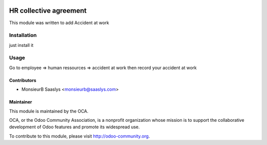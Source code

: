 .. image:: https://img.shields.io/badge/licence-AGPL--3-blue.svg
    :alt: License: AGPL-3

========================
HR collective agreement
========================

This module was written to add Accident at work

Installation
============

just install it

Usage
=====

Go to employee => human ressources => accident at work
then record your accident at work


Contributors
------------

* MonsieurB Saaslys <monsieurb@saaslys.com>

Maintainer
----------

.. image:: http://odoo-community.org/logo.png
   :alt: Odoo Community Association
   :target: http://odoo-community.org

This module is maintained by the OCA.

OCA, or the Odoo Community Association, is a nonprofit organization whose
mission is to support the collaborative development of Odoo features and
promote its widespread use.

To contribute to this module, please visit http://odoo-community.org.
